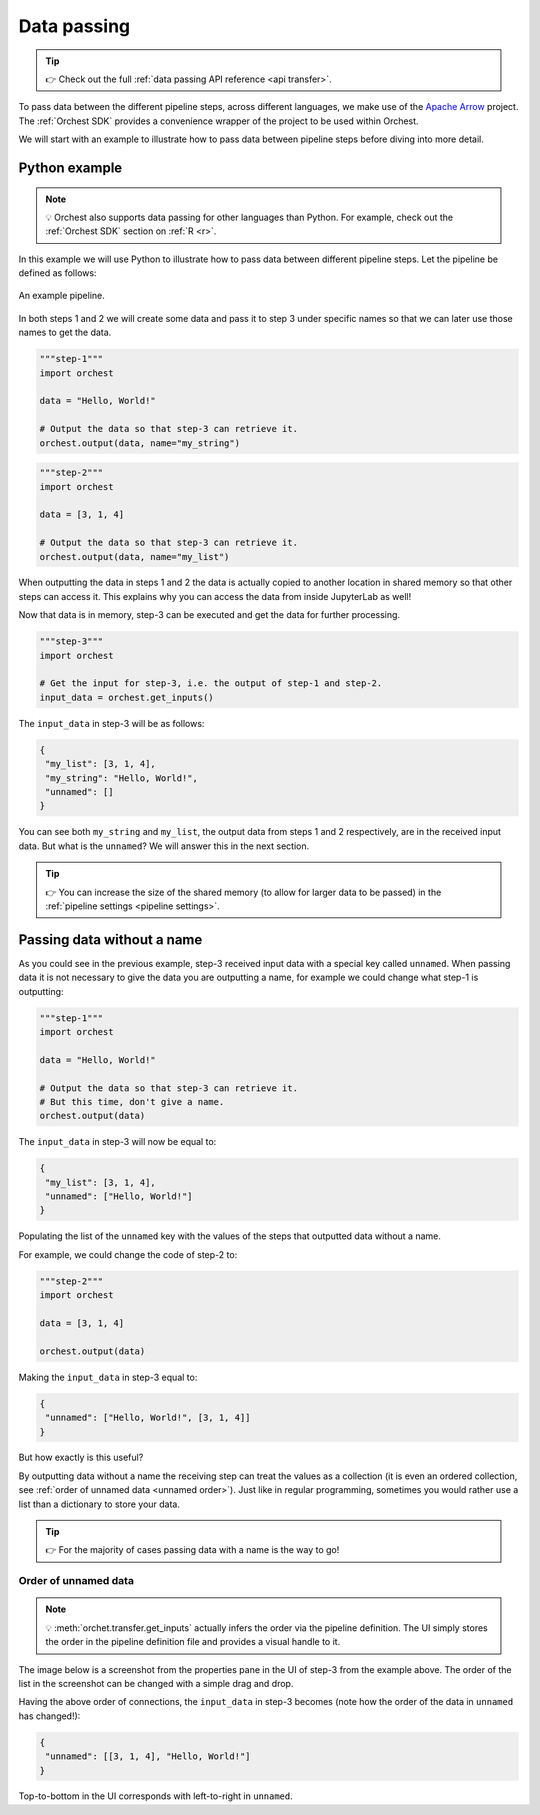 .. _data passing:

Data passing
============
.. tip::
   👉 Check out the full :ref:`data passing API reference <api transfer>`.

To pass data between the different pipeline steps, across different languages, we make use of the
`Apache Arrow <https://github.com/apache/arrow>`_ project. The :ref:`Orchest SDK` provides a
convenience wrapper of the project to be used within Orchest.

We will start with an example to illustrate how to pass data between pipeline steps before diving
into more detail.

Python example
--------------
.. note::
   💡 Orchest also supports data passing for other languages than Python. For example, check out
   the :ref:`Orchest SDK` section on :ref:`R <r>`.

.. The SDK manages the target and source of the data, leaving you only with the decision what data to
.. pass. The target and source of the data are inferred through the :ref:`pipeline definition <pipeline
.. definition>`.

In this example we will use Python to illustrate how to pass data between different pipeline steps.
Let the pipeline be defined as follows:

.. figure:: ../img/pipeline.png
   :width: 400
   :alt: Pipeline defined as: step-1, step-2 --> step-3
   :align: center

   An example pipeline.

In both steps 1 and 2 we will create some data and pass it to step 3 under specific names so that we
can later use those names to get the data.

.. code-block:: python

   """step-1"""
   import orchest

   data = "Hello, World!"

   # Output the data so that step-3 can retrieve it.
   orchest.output(data, name="my_string")

.. code-block:: python

   """step-2"""
   import orchest

   data = [3, 1, 4]

   # Output the data so that step-3 can retrieve it.
   orchest.output(data, name="my_list")

When outputting the data in steps 1 and 2 the data is actually copied to another location in shared
memory so that other steps can access it. This explains why you can access the data from inside
JupyterLab as well!

Now that data is in memory, step-3 can be executed and get the data for further processing.

.. code-block:: python

   """step-3"""
   import orchest

   # Get the input for step-3, i.e. the output of step-1 and step-2.
   input_data = orchest.get_inputs()

The ``input_data`` in step-3 will be as follows:

.. code-block:: json

   {
    "my_list": [3, 1, 4],
    "my_string": "Hello, World!",
    "unnamed": []
   }

You can see both ``my_string`` and ``my_list``, the output data from steps 1 and 2 respectively, are
in the received input data. But what is the ``unnamed``? We will answer this in the next section.

.. tip::
   👉 You can increase the size of the shared memory (to allow for larger data to be passed) in the
   :ref:`pipeline settings <pipeline settings>`.

Passing data without a name
---------------------------
As you could see in the previous example, step-3 received input data with a special key called
``unnamed``. When passing data it is not necessary to give the data you are outputting a name, for
example we could change what step-1 is outputting:

.. code-block:: python

   """step-1"""
   import orchest

   data = "Hello, World!"

   # Output the data so that step-3 can retrieve it.
   # But this time, don't give a name.
   orchest.output(data)

The ``input_data`` in step-3 will now be equal to:

.. code-block:: json

   {
    "my_list": [3, 1, 4],
    "unnamed": ["Hello, World!"]
   }

Populating the list of the ``unnamed`` key with the values of the steps that outputted data without
a name.

For example, we could change the code of step-2 to:

.. code-block:: python

   """step-2"""
   import orchest

   data = [3, 1, 4]

   orchest.output(data)

Making the ``input_data`` in step-3 equal to:

.. code-block:: json

   {
    "unnamed": ["Hello, World!", [3, 1, 4]]
   }

But how exactly is this useful?

By outputting data without a name the receiving step can treat the values as a collection (it is
even an ordered collection, see :ref:`order of unnamed data <unnamed order>`). Just like in regular programming,
sometimes you would rather use a list than a dictionary to store your data.

.. tip::
   👉 For the majority of cases passing data with a name is the way to go!

.. _unnamed order:

Order of unnamed data
~~~~~~~~~~~~~~~~~~~~~
.. note::
   💡 :meth:`orchet.transfer.get_inputs` actually infers the order via the pipeline definition. The
   UI simply stores the order in the pipeline definition file and provides a visual handle to it.

The image below is a screenshot from the properties pane in the UI of step-3 from the example above.
The order of the list in the screenshot can be changed with a simple drag and drop.

.. image:: ../img/step-connections.png
  :width: 300
  :align: center

Having the above order of connections, the ``input_data`` in step-3 becomes (note how the order of
the data in ``unnamed`` has changed!):

.. code-block:: json

   {
    "unnamed": [[3, 1, 4], "Hello, World!"]
   }

Top-to-bottom in the UI corresponds with left-to-right in ``unnamed``.
